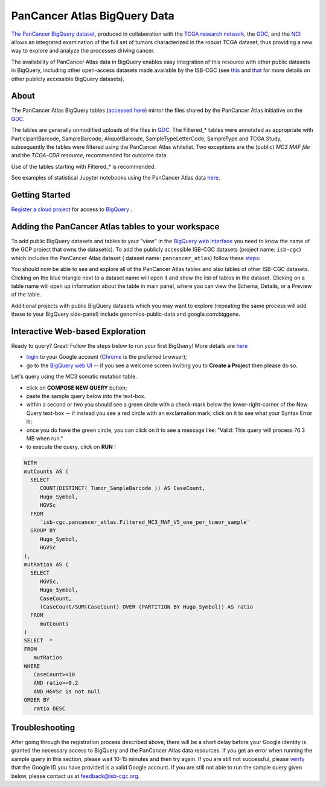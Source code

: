 *******************************
PanCancer Atlas BigQuery Data
*******************************

`The PanCancer BigQuery dataset <https://console.cloud.google.com/bigquery?project=isb-cgc&page=dataset&d=pancancer_atlas&p=isb-cgc&redirect_from_classic=true>`_, produced in
collaboration with the `TCGA research network <https://cancergenome.nih.gov/>`_,
the `GDC <https://gdc.cancer.gov/>`_, and the `NCI <https://www.cancer.gov/>`_ allows an integrated examination of the full set of tumors characterized in the robust TCGA dataset, thus providing a new way to explore and analyze the processes driving cancer.

The availability of PanCancer Atlas data in BigQuery enables easy integration of this resource with other public datasets in BigQuery, including other open-access datasets made available by the ISB-CGC
(see `this <https://isb-cancer-genomics-cloud.readthedocs.io/en/latest/sections/Hosted-Data.html>`_
and `that <http://isb-cancer-genomics-cloud.readthedocs.io/en/latest/sections/data/Reference-Data.html>`_
for more details on other publicly accessible BigQuery datasets).

About
#####

The PanCancer Atlas BigQuery tables  (`accessed here <https://console.cloud.google.com/bigquery?project=isb-cgc&page=dataset&d=pancancer_atlas&p=isb-cgc&redirect_from_classic=true>`_) mirror the files shared by the PanCancer Atlas initiative on the `GDC <https://gdc.cancer.gov/about-data/publications/pancanatlas>`_.

The tables are generally unmodified uploads of the files in `GDC <https://gdc.cancer.gov/about-data/publications/pancanatlas>`_. The Filtered_* tables were annotated as appropriate with ParticipantBarcode, SampleBarcode, AliquotBarcode, SampleTypeLetterCode, SampleType and TCGA Study, subsequently the tables were filtered using the PanCancer Atlas whitelist. Two exceptions are the (public) *MC3 MAF file* and the *TCGA-CDR resource*, recommended for outcome data. 

Use of the tables starting with Filtered_* is recommended.

See examples of statistical Jupyter notebooks using the PanCancer Atlas data `here <https://github.com/isb-cgc/Community-Notebooks/tree/master/RegulomeExplorer>`_.

Getting Started
###############

`Register a cloud project <https://cloud.google.com/resource-manager/docs/creating-managing-projects>`_ for access to `BigQuery <https://cloud.google.com/bigquery/what-is-bigquery>`_ .

Adding the PanCancer Atlas tables to your workspace
###################################################

To add public BigQuery datasets and tables to your "view" in the `BigQuery web interface <https://bigquery.cloud.google.com/dataset/isb-cgc:pancancer_atlas>`_ you
need to know the name of the GCP project that owns the dataset(s). 
To add the publicly accessible ISB-CGC datasets (project name: ``isb-cgc``) which includes the PanCancer Atlas dataset ( dataset name: ``pancancer_atlas``) 
follow these steps_:

.. _steps: http://isb-cancer-genomics-cloud.readthedocs.io/en/latest/sections/progapi/bigqueryGUI/LinkingBigQueryToIsb-cgcProject.html

You should now be able to see and explore all of the PanCancer Atlas tables and also tables of other ISB-CGC datasets.
Clicking on the blue triangle next to a dataset name will open it and show the list of tables in the dataset. Clicking on a table name will open up information about the table in main panel, where you can view the Schema, Details, or a Preview of the table.

Additional projects with public BigQuery datasets which you may want to explore (repeating
the same process will add these to your BigQuery side-panel) include genomics-public-data and
google.com:biggene.


Interactive Web-based Exploration
#################################

Ready to query? Great! Follow the steps below to run your first BigQuery! More details are `here <https://cloud.google.com/bigquery/docs/quickstarts/quickstart-web-ui>`_

* `login <https://accounts.google.com/Login>`_ to your Google account (`Chrome <https://www.google.com/chrome/browser/desktop/index.html>`_ is the preferred browser);
* go to the `BigQuery web UI <https://console.cloud.google.com/bigquery?project=isb-cgc&page=dataset&d=pancancer_atlas&p=isb-cgc&redirect_from_classic=true>`_  --  if you see a welcome screen inviting you to **Create a Project** then please do so.

Let's query using the MC3 somatic mutation table.

* click on **COMPOSE NEW QUERY** button;
* paste the sample query below into the text-box. 
* within a second or two you should see a green circle with a check-mark below the lower-right-corner of the New Query text-box  --  if instead you see a red circle with an exclamation mark, click on it to see what your Syntax Error is;
* once you do have the green circle, you can click on it to see a message like: "Valid: This query will process 76.3 MB when run."
* to execute the query, click on **RUN** !


.. code-block:: sql

 WITH
 mutCounts AS (
   SELECT
      COUNT(DISTINCT( Tumor_SampleBarcode )) AS CaseCount,
      Hugo_Symbol,
      HGVSc
   FROM
      `isb-cgc.pancancer_atlas.Filtered_MC3_MAF_V5_one_per_tumor_sample`
   GROUP BY
      Hugo_Symbol,
      HGVSc
 ),
 mutRatios AS (
   SELECT
      HGVSc,
      Hugo_Symbol,
      CaseCount,
      (CaseCount/SUM(CaseCount) OVER (PARTITION BY Hugo_Symbol)) AS ratio
   FROM
      mutCounts 
 )
 SELECT  *
 FROM
    mutRatios
 WHERE
    CaseCount>=10
    AND ratio>=0.2
    AND HGVSc is not null
 ORDER BY
    ratio DESC


Troubleshooting
###############

After going through the registration process described above, there will be a short
delay before your Google identity is granted the necessary access to BigQuery and the PanCancer Atlas
data resources.  If you get an error when running the sample query in this section, please
wait 10-15 minutes and then try again. If you are still not successful, please
`verify <https://accounts.google.com/ForgotPasswd>`_
that the Google ID you have provided is a valid Google account.  If you are still not able
to run the sample query given below, please contact us at feedback@isb-cgc.org.
